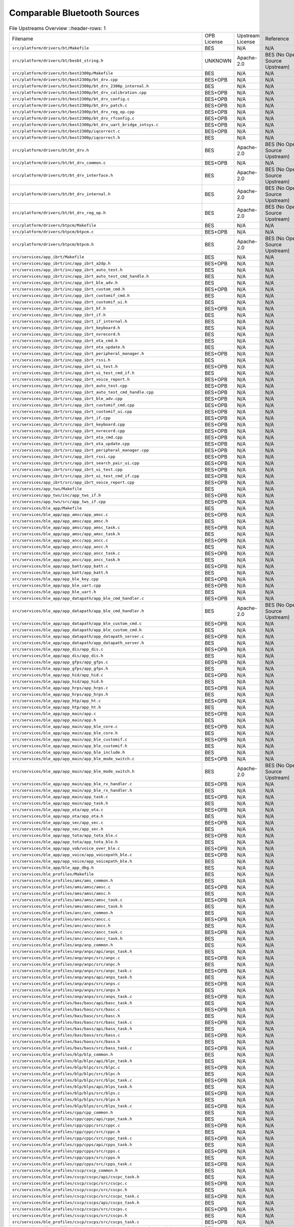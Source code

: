 ============================
Comparable Bluetooth Sources
============================

.. list-table:: File Upstreams Overview
   ::header-rows: 1

   * - Filename
     - OPB License
     - Upstream License
     - Reference
     - Diff

   * - ``src/platform/drivers/bt/Makefile``
     - BES
     - N/A
     - N/A
     - N/A

   * - ``src/platform/drivers/bt/besbt_string.h``
     - UNKNOWN
     - Apache-2.0
     - BES (No Open Source Upstream)
     - N/A

   * - ``src/platform/drivers/bt/best2300p/Makefile``
     - BES
     - N/A
     - N/A
     - N/A

   * - ``src/platform/drivers/bt/best2300p/bt_drv.cpp``
     - BES+OPB
     - N/A
     - N/A
     - N/A

   * - ``src/platform/drivers/bt/best2300p/bt_drv_2300p_internal.h``
     - BES
     - N/A
     - N/A
     - N/A

   * - ``src/platform/drivers/bt/best2300p/bt_drv_calibration.cpp``
     - BES+OPB
     - N/A
     - N/A
     - N/A

   * - ``src/platform/drivers/bt/best2300p/bt_drv_config.c``
     - BES+OPB
     - N/A
     - N/A
     - N/A

   * - ``src/platform/drivers/bt/best2300p/bt_drv_patch.c``
     - BES+OPB
     - N/A
     - N/A
     - N/A

   * - ``src/platform/drivers/bt/best2300p/bt_drv_reg_op.cpp``
     - BES+OPB
     - N/A
     - N/A
     - N/A

   * - ``src/platform/drivers/bt/best2300p/bt_drv_rfconfig.c``
     - BES+OPB
     - N/A
     - N/A
     - N/A

   * - ``src/platform/drivers/bt/best2300p/bt_drv_uart_bridge_intsys.c``
     - BES+OPB
     - N/A
     - N/A
     - N/A

   * - ``src/platform/drivers/bt/best2300p/iqcorrect.c``
     - BES+OPB
     - N/A
     - N/A
     - N/A

   * - ``src/platform/drivers/bt/best2300p/iqcorrect.h``
     - BES
     - N/A
     - N/A
     - N/A

   * - ``src/platform/drivers/bt/bt_drv.h``
     - BES
     - Apache-2.0
     - BES (No Open Source Upstream)
     - N/A

   * - ``src/platform/drivers/bt/bt_drv_common.c``
     - BES+OPB
     - N/A
     - N/A
     - N/A

   * - ``src/platform/drivers/bt/bt_drv_interface.h``
     - BES
     - Apache-2.0
     - BES (No Open Source Upstream)
     - N/A

   * - ``src/platform/drivers/bt/bt_drv_internal.h``
     - BES
     - Apache-2.0
     - BES (No Open Source Upstream)
     - N/A

   * - ``src/platform/drivers/bt/bt_drv_reg_op.h``
     - BES
     - Apache-2.0
     - BES (No Open Source Upstream)
     - N/A

   * - ``src/platform/drivers/btpcm/Makefile``
     - BES
     - N/A
     - N/A
     - N/A

   * - ``src/platform/drivers/btpcm/btpcm.c``
     - BES+OPB
     - N/A
     - N/A
     - N/A

   * - ``src/platform/drivers/btpcm/btpcm.h``
     - BES
     - Apache-2.0
     - BES (No Open Source Upstream)
     - N/A

   * - ``src/services/app_ibrt/Makefile``
     - BES
     - N/A
     - N/A
     - N/A

   * - ``src/services/app_ibrt/inc/app_ibrt_a2dp.h``
     - BES+OPB
     - N/A
     - N/A
     - N/A

   * - ``src/services/app_ibrt/inc/app_ibrt_auto_test.h``
     - BES
     - N/A
     - N/A
     - N/A

   * - ``src/services/app_ibrt/inc/app_ibrt_auto_test_cmd_handle.h``
     - BES
     - N/A
     - N/A
     - N/A

   * - ``src/services/app_ibrt/inc/app_ibrt_ble_adv.h``
     - BES
     - N/A
     - N/A
     - N/A

   * - ``src/services/app_ibrt/inc/app_ibrt_custom_cmd.h``
     - BES+OPB
     - N/A
     - N/A
     - N/A

   * - ``src/services/app_ibrt/inc/app_ibrt_customif_cmd.h``
     - BES
     - N/A
     - N/A
     - N/A

   * - ``src/services/app_ibrt/inc/app_ibrt_customif_ui.h``
     - BES
     - N/A
     - N/A
     - N/A

   * - ``src/services/app_ibrt/inc/app_ibrt_hf.h``
     - BES+OPB
     - N/A
     - N/A
     - N/A

   * - ``src/services/app_ibrt/inc/app_ibrt_if.h``
     - BES
     - N/A
     - N/A
     - N/A

   * - ``src/services/app_ibrt/inc/app_ibrt_if_internal.h``
     - BES
     - N/A
     - N/A
     - N/A

   * - ``src/services/app_ibrt/inc/app_ibrt_keyboard.h``
     - BES
     - N/A
     - N/A
     - N/A

   * - ``src/services/app_ibrt/inc/app_ibrt_nvrecord.h``
     - BES
     - N/A
     - N/A
     - N/A

   * - ``src/services/app_ibrt/inc/app_ibrt_ota_cmd.h``
     - BES
     - N/A
     - N/A
     - N/A

   * - ``src/services/app_ibrt/inc/app_ibrt_ota_update.h``
     - BES
     - N/A
     - N/A
     - N/A

   * - ``src/services/app_ibrt/inc/app_ibrt_peripheral_manager.h``
     - BES+OPB
     - N/A
     - N/A
     - N/A

   * - ``src/services/app_ibrt/inc/app_ibrt_rssi.h``
     - BES
     - N/A
     - N/A
     - N/A

   * - ``src/services/app_ibrt/inc/app_ibrt_ui_test.h``
     - BES+OPB
     - N/A
     - N/A
     - N/A

   * - ``src/services/app_ibrt/inc/app_ibrt_ui_test_cmd_if.h``
     - BES
     - N/A
     - N/A
     - N/A

   * - ``src/services/app_ibrt/inc/app_ibrt_voice_report.h``
     - BES+OPB
     - N/A
     - N/A
     - N/A

   * - ``src/services/app_ibrt/src/app_ibrt_auto_test.cpp``
     - BES+OPB
     - N/A
     - N/A
     - N/A

   * - ``src/services/app_ibrt/src/app_ibrt_auto_test_cmd_handle.cpp``
     - BES+OPB
     - N/A
     - N/A
     - N/A

   * - ``src/services/app_ibrt/src/app_ibrt_ble_adv.cpp``
     - BES+OPB
     - N/A
     - N/A
     - N/A

   * - ``src/services/app_ibrt/src/app_ibrt_customif_cmd.cpp``
     - BES+OPB
     - N/A
     - N/A
     - N/A

   * - ``src/services/app_ibrt/src/app_ibrt_customif_ui.cpp``
     - BES+OPB
     - N/A
     - N/A
     - N/A

   * - ``src/services/app_ibrt/src/app_ibrt_if.cpp``
     - BES+OPB
     - N/A
     - N/A
     - N/A

   * - ``src/services/app_ibrt/src/app_ibrt_keyboard.cpp``
     - BES+OPB
     - N/A
     - N/A
     - N/A

   * - ``src/services/app_ibrt/src/app_ibrt_nvrecord.cpp``
     - BES+OPB
     - N/A
     - N/A
     - N/A

   * - ``src/services/app_ibrt/src/app_ibrt_ota_cmd.cpp``
     - BES+OPB
     - N/A
     - N/A
     - N/A

   * - ``src/services/app_ibrt/src/app_ibrt_ota_update.cpp``
     - BES+OPB
     - N/A
     - N/A
     - N/A

   * - ``src/services/app_ibrt/src/app_ibrt_peripheral_manager.cpp``
     - BES+OPB
     - N/A
     - N/A
     - N/A

   * - ``src/services/app_ibrt/src/app_ibrt_rssi.cpp``
     - BES+OPB
     - N/A
     - N/A
     - N/A

   * - ``src/services/app_ibrt/src/app_ibrt_search_pair_ui.cpp``
     - BES+OPB
     - N/A
     - N/A
     - N/A

   * - ``src/services/app_ibrt/src/app_ibrt_ui_test.cpp``
     - BES+OPB
     - N/A
     - N/A
     - N/A

   * - ``src/services/app_ibrt/src/app_ibrt_ui_test_cmd_if.cpp``
     - BES+OPB
     - N/A
     - N/A
     - N/A

   * - ``src/services/app_ibrt/src/app_ibrt_voice_report.cpp``
     - BES+OPB
     - N/A
     - N/A
     - N/A

   * - ``src/services/app_tws/Makefile``
     - BES
     - N/A
     - N/A
     - N/A

   * - ``src/services/app_tws/inc/app_tws_if.h``
     - BES+OPB
     - N/A
     - N/A
     - N/A

   * - ``src/services/app_tws/src/app_tws_if.cpp``
     - BES+OPB
     - N/A
     - N/A
     - N/A

   * - ``src/services/ble_app/Makefile``
     - BES
     - N/A
     - N/A
     - N/A

   * - ``src/services/ble_app/app_amsc/app_amsc.c``
     - BES+OPB
     - N/A
     - N/A
     - N/A

   * - ``src/services/ble_app/app_amsc/app_amsc.h``
     - BES
     - N/A
     - N/A
     - N/A

   * - ``src/services/ble_app/app_amsc/app_amsc_task.c``
     - BES+OPB
     - N/A
     - N/A
     - N/A

   * - ``src/services/ble_app/app_amsc/app_amsc_task.h``
     - BES
     - N/A
     - N/A
     - N/A

   * - ``src/services/ble_app/app_ancc/app_ancc.c``
     - BES+OPB
     - N/A
     - N/A
     - N/A

   * - ``src/services/ble_app/app_ancc/app_ancc.h``
     - BES
     - N/A
     - N/A
     - N/A

   * - ``src/services/ble_app/app_ancc/app_ancc_task.c``
     - BES+OPB
     - N/A
     - N/A
     - N/A

   * - ``src/services/ble_app/app_ancc/app_ancc_task.h``
     - BES
     - N/A
     - N/A
     - N/A

   * - ``src/services/ble_app/app_batt/app_batt.c``
     - BES+OPB
     - N/A
     - N/A
     - N/A

   * - ``src/services/ble_app/app_batt/app_batt.h``
     - BES
     - N/A
     - N/A
     - N/A

   * - ``src/services/ble_app/app_ble_key.cpp``
     - BES+OPB
     - N/A
     - N/A
     - N/A

   * - ``src/services/ble_app/app_ble_uart.cpp``
     - BES+OPB
     - N/A
     - N/A
     - N/A

   * - ``src/services/ble_app/app_ble_uart.h``
     - BES
     - N/A
     - N/A
     - N/A

   * - ``src/services/ble_app/app_datapath/app_ble_cmd_handler.c``
     - BES+OPB
     - N/A
     - N/A
     - N/A

   * - ``src/services/ble_app/app_datapath/app_ble_cmd_handler.h``
     - BES
     - Apache-2.0
     - BES (No Open Source Upstream)
     - N/A

   * - ``src/services/ble_app/app_datapath/app_ble_custom_cmd.c``
     - BES+OPB
     - N/A
     - N/A
     - N/A

   * - ``src/services/ble_app/app_datapath/app_ble_custom_cmd.h``
     - BES
     - N/A
     - N/A
     - N/A

   * - ``src/services/ble_app/app_datapath/app_datapath_server.c``
     - BES+OPB
     - N/A
     - N/A
     - N/A

   * - ``src/services/ble_app/app_datapath/app_datapath_server.h``
     - BES
     - N/A
     - N/A
     - N/A

   * - ``src/services/ble_app/app_dis/app_dis.c``
     - BES+OPB
     - N/A
     - N/A
     - N/A

   * - ``src/services/ble_app/app_dis/app_dis.h``
     - BES
     - N/A
     - N/A
     - N/A

   * - ``src/services/ble_app/app_gfps/app_gfps.c``
     - BES+OPB
     - N/A
     - N/A
     - N/A

   * - ``src/services/ble_app/app_gfps/app_gfps.h``
     - BES
     - N/A
     - N/A
     - N/A

   * - ``src/services/ble_app/app_hid/app_hid.c``
     - BES+OPB
     - N/A
     - N/A
     - N/A

   * - ``src/services/ble_app/app_hid/app_hid.h``
     - BES
     - N/A
     - N/A
     - N/A

   * - ``src/services/ble_app/app_hrps/app_hrps.c``
     - BES+OPB
     - N/A
     - N/A
     - N/A

   * - ``src/services/ble_app/app_hrps/app_hrps.h``
     - BES
     - N/A
     - N/A
     - N/A

   * - ``src/services/ble_app/app_htp/app_ht.c``
     - BES+OPB
     - N/A
     - N/A
     - N/A

   * - ``src/services/ble_app/app_htp/app_ht.h``
     - BES
     - N/A
     - N/A
     - N/A

   * - ``src/services/ble_app/app_main/app.c``
     - BES+OPB
     - N/A
     - N/A
     - N/A

   * - ``src/services/ble_app/app_main/app.h``
     - BES
     - N/A
     - N/A
     - N/A

   * - ``src/services/ble_app/app_main/app_ble_core.c``
     - BES+OPB
     - N/A
     - N/A
     - N/A

   * - ``src/services/ble_app/app_main/app_ble_core.h``
     - BES
     - N/A
     - N/A
     - N/A

   * - ``src/services/ble_app/app_main/app_ble_customif.c``
     - BES+OPB
     - N/A
     - N/A
     - N/A

   * - ``src/services/ble_app/app_main/app_ble_customif.h``
     - BES
     - N/A
     - N/A
     - N/A

   * - ``src/services/ble_app/app_main/app_ble_include.h``
     - BES
     - N/A
     - N/A
     - N/A

   * - ``src/services/ble_app/app_main/app_ble_mode_switch.c``
     - BES+OPB
     - N/A
     - N/A
     - N/A

   * - ``src/services/ble_app/app_main/app_ble_mode_switch.h``
     - BES
     - Apache-2.0
     - BES (No Open Source Upstream)
     - N/A

   * - ``src/services/ble_app/app_main/app_ble_rx_handler.c``
     - BES+OPB
     - N/A
     - N/A
     - N/A

   * - ``src/services/ble_app/app_main/app_ble_rx_handler.h``
     - BES
     - N/A
     - N/A
     - N/A

   * - ``src/services/ble_app/app_main/app_task.c``
     - BES+OPB
     - N/A
     - N/A
     - N/A

   * - ``src/services/ble_app/app_main/app_task.h``
     - BES
     - N/A
     - N/A
     - N/A

   * - ``src/services/ble_app/app_ota/app_ota.c``
     - BES+OPB
     - N/A
     - N/A
     - N/A

   * - ``src/services/ble_app/app_ota/app_ota.h``
     - BES
     - N/A
     - N/A
     - N/A

   * - ``src/services/ble_app/app_sec/app_sec.c``
     - BES+OPB
     - N/A
     - N/A
     - N/A

   * - ``src/services/ble_app/app_sec/app_sec.h``
     - BES
     - N/A
     - N/A
     - N/A

   * - ``src/services/ble_app/app_tota/app_tota_ble.c``
     - BES+OPB
     - N/A
     - N/A
     - N/A

   * - ``src/services/ble_app/app_tota/app_tota_ble.h``
     - BES
     - N/A
     - N/A
     - N/A

   * - ``src/services/ble_app/app_vob/voice_over_ble.c``
     - BES+OPB
     - N/A
     - N/A
     - N/A

   * - ``src/services/ble_app/app_voice/app_voicepath_ble.c``
     - BES+OPB
     - N/A
     - N/A
     - N/A

   * - ``src/services/ble_app/app_voice/app_voicepath_ble.h``
     - BES
     - N/A
     - N/A
     - N/A

   * - ``src/services/ble_app/ble_app_dbg.h``
     - BES
     - N/A
     - N/A
     - N/A

   * - ``src/services/ble_profiles/Makefile``
     - BES
     - N/A
     - N/A
     - N/A

   * - ``src/services/ble_profiles/ams/ams_common.h``
     - BES
     - N/A
     - N/A
     - N/A

   * - ``src/services/ble_profiles/ams/amsc/amsc.c``
     - BES+OPB
     - N/A
     - N/A
     - N/A

   * - ``src/services/ble_profiles/ams/amsc/amsc.h``
     - BES
     - N/A
     - N/A
     - N/A

   * - ``src/services/ble_profiles/ams/amsc/amsc_task.c``
     - BES+OPB
     - N/A
     - N/A
     - N/A

   * - ``src/services/ble_profiles/ams/amsc/amsc_task.h``
     - BES
     - N/A
     - N/A
     - N/A

   * - ``src/services/ble_profiles/anc/anc_common.h``
     - BES
     - N/A
     - N/A
     - N/A

   * - ``src/services/ble_profiles/anc/ancc/ancc.c``
     - BES+OPB
     - N/A
     - N/A
     - N/A

   * - ``src/services/ble_profiles/anc/ancc/ancc.h``
     - BES
     - N/A
     - N/A
     - N/A

   * - ``src/services/ble_profiles/anc/ancc/ancc_task.c``
     - BES+OPB
     - N/A
     - N/A
     - N/A

   * - ``src/services/ble_profiles/anc/ancc/ancc_task.h``
     - BES
     - N/A
     - N/A
     - N/A

   * - ``src/services/ble_profiles/anp/anp_common.h``
     - BES
     - N/A
     - N/A
     - N/A

   * - ``src/services/ble_profiles/anp/anpc/api/anpc_task.h``
     - BES
     - N/A
     - N/A
     - N/A

   * - ``src/services/ble_profiles/anp/anpc/src/anpc.c``
     - BES+OPB
     - N/A
     - N/A
     - N/A

   * - ``src/services/ble_profiles/anp/anpc/src/anpc.h``
     - BES
     - N/A
     - N/A
     - N/A

   * - ``src/services/ble_profiles/anp/anpc/src/anpc_task.c``
     - BES+OPB
     - N/A
     - N/A
     - N/A

   * - ``src/services/ble_profiles/anp/anps/api/anps_task.h``
     - BES
     - N/A
     - N/A
     - N/A

   * - ``src/services/ble_profiles/anp/anps/src/anps.c``
     - BES+OPB
     - N/A
     - N/A
     - N/A

   * - ``src/services/ble_profiles/anp/anps/src/anps.h``
     - BES
     - N/A
     - N/A
     - N/A

   * - ``src/services/ble_profiles/anp/anps/src/anps_task.c``
     - BES+OPB
     - N/A
     - N/A
     - N/A

   * - ``src/services/ble_profiles/bas/basc/api/basc_task.h``
     - BES
     - N/A
     - N/A
     - N/A

   * - ``src/services/ble_profiles/bas/basc/src/basc.c``
     - BES+OPB
     - N/A
     - N/A
     - N/A

   * - ``src/services/ble_profiles/bas/basc/src/basc.h``
     - BES
     - N/A
     - N/A
     - N/A

   * - ``src/services/ble_profiles/bas/basc/src/basc_task.c``
     - BES+OPB
     - N/A
     - N/A
     - N/A

   * - ``src/services/ble_profiles/bas/bass/api/bass_task.h``
     - BES
     - N/A
     - N/A
     - N/A

   * - ``src/services/ble_profiles/bas/bass/src/bass.c``
     - BES+OPB
     - N/A
     - N/A
     - N/A

   * - ``src/services/ble_profiles/bas/bass/src/bass.h``
     - BES
     - N/A
     - N/A
     - N/A

   * - ``src/services/ble_profiles/bas/bass/src/bass_task.c``
     - BES+OPB
     - N/A
     - N/A
     - N/A

   * - ``src/services/ble_profiles/blp/blp_common.h``
     - BES
     - N/A
     - N/A
     - N/A

   * - ``src/services/ble_profiles/blp/blpc/api/blpc_task.h``
     - BES
     - N/A
     - N/A
     - N/A

   * - ``src/services/ble_profiles/blp/blpc/src/blpc.c``
     - BES+OPB
     - N/A
     - N/A
     - N/A

   * - ``src/services/ble_profiles/blp/blpc/src/blpc.h``
     - BES
     - N/A
     - N/A
     - N/A

   * - ``src/services/ble_profiles/blp/blpc/src/blpc_task.c``
     - BES+OPB
     - N/A
     - N/A
     - N/A

   * - ``src/services/ble_profiles/blp/blps/api/blps_task.h``
     - BES
     - N/A
     - N/A
     - N/A

   * - ``src/services/ble_profiles/blp/blps/src/blps.c``
     - BES+OPB
     - N/A
     - N/A
     - N/A

   * - ``src/services/ble_profiles/blp/blps/src/blps.h``
     - BES
     - N/A
     - N/A
     - N/A

   * - ``src/services/ble_profiles/blp/blps/src/blps_task.c``
     - BES+OPB
     - N/A
     - N/A
     - N/A

   * - ``src/services/ble_profiles/cpp/cpp_common.h``
     - BES
     - N/A
     - N/A
     - N/A

   * - ``src/services/ble_profiles/cpp/cppc/api/cppc_task.h``
     - BES
     - N/A
     - N/A
     - N/A

   * - ``src/services/ble_profiles/cpp/cppc/src/cppc.c``
     - BES+OPB
     - N/A
     - N/A
     - N/A

   * - ``src/services/ble_profiles/cpp/cppc/src/cppc.h``
     - BES
     - N/A
     - N/A
     - N/A

   * - ``src/services/ble_profiles/cpp/cppc/src/cppc_task.c``
     - BES+OPB
     - N/A
     - N/A
     - N/A

   * - ``src/services/ble_profiles/cpp/cpps/api/cpps_task.h``
     - BES
     - N/A
     - N/A
     - N/A

   * - ``src/services/ble_profiles/cpp/cpps/src/cpps.c``
     - BES+OPB
     - N/A
     - N/A
     - N/A

   * - ``src/services/ble_profiles/cpp/cpps/src/cpps.h``
     - BES
     - N/A
     - N/A
     - N/A

   * - ``src/services/ble_profiles/cpp/cpps/src/cpps_task.c``
     - BES+OPB
     - N/A
     - N/A
     - N/A

   * - ``src/services/ble_profiles/cscp/cscp_common.h``
     - BES
     - N/A
     - N/A
     - N/A

   * - ``src/services/ble_profiles/cscp/cscpc/api/cscpc_task.h``
     - BES
     - N/A
     - N/A
     - N/A

   * - ``src/services/ble_profiles/cscp/cscpc/src/cscpc.c``
     - BES+OPB
     - N/A
     - N/A
     - N/A

   * - ``src/services/ble_profiles/cscp/cscpc/src/cscpc.h``
     - BES
     - N/A
     - N/A
     - N/A

   * - ``src/services/ble_profiles/cscp/cscpc/src/cscpc_task.c``
     - BES+OPB
     - N/A
     - N/A
     - N/A

   * - ``src/services/ble_profiles/cscp/cscps/api/cscps_task.h``
     - BES
     - N/A
     - N/A
     - N/A

   * - ``src/services/ble_profiles/cscp/cscps/src/cscps.c``
     - BES+OPB
     - N/A
     - N/A
     - N/A

   * - ``src/services/ble_profiles/cscp/cscps/src/cscps.h``
     - BES
     - N/A
     - N/A
     - N/A

   * - ``src/services/ble_profiles/cscp/cscps/src/cscps_task.c``
     - BES+OPB
     - N/A
     - N/A
     - N/A

   * - ``src/services/ble_profiles/datapath/datapathps/api/datapathps_task.h``
     - BES
     - N/A
     - N/A
     - N/A

   * - ``src/services/ble_profiles/datapath/datapathps/src/datapathps.c``
     - BES+OPB
     - N/A
     - N/A
     - N/A

   * - ``src/services/ble_profiles/datapath/datapathps/src/datapathps.h``
     - BES
     - N/A
     - N/A
     - N/A

   * - ``src/services/ble_profiles/datapath/datapathps/src/datapathps_task.c``
     - BES+OPB
     - N/A
     - N/A
     - N/A

   * - ``src/services/ble_profiles/dis/disc/api/disc_task.h``
     - BES
     - N/A
     - N/A
     - N/A

   * - ``src/services/ble_profiles/dis/disc/src/disc.c``
     - BES+OPB
     - N/A
     - N/A
     - N/A

   * - ``src/services/ble_profiles/dis/disc/src/disc.h``
     - BES
     - N/A
     - N/A
     - N/A

   * - ``src/services/ble_profiles/dis/disc/src/disc_task.c``
     - BES+OPB
     - N/A
     - N/A
     - N/A

   * - ``src/services/ble_profiles/dis/diss/api/diss_task.h``
     - BES
     - N/A
     - N/A
     - N/A

   * - ``src/services/ble_profiles/dis/diss/src/diss.c``
     - BES+OPB
     - N/A
     - N/A
     - N/A

   * - ``src/services/ble_profiles/dis/diss/src/diss.h``
     - BES
     - N/A
     - N/A
     - N/A

   * - ``src/services/ble_profiles/dis/diss/src/diss_task.c``
     - BES+OPB
     - N/A
     - N/A
     - N/A

   * - ``src/services/ble_profiles/find/find_common.h``
     - BES
     - N/A
     - N/A
     - N/A

   * - ``src/services/ble_profiles/find/findl/api/findl_task.h``
     - BES
     - N/A
     - N/A
     - N/A

   * - ``src/services/ble_profiles/find/findl/src/findl.c``
     - BES+OPB
     - N/A
     - N/A
     - N/A

   * - ``src/services/ble_profiles/find/findl/src/findl.h``
     - BES
     - N/A
     - N/A
     - N/A

   * - ``src/services/ble_profiles/find/findl/src/findl_task.c``
     - BES+OPB
     - N/A
     - N/A
     - N/A

   * - ``src/services/ble_profiles/find/findt/api/findt_task.h``
     - BES
     - N/A
     - N/A
     - N/A

   * - ``src/services/ble_profiles/find/findt/src/findt.c``
     - BES+OPB
     - N/A
     - N/A
     - N/A

   * - ``src/services/ble_profiles/find/findt/src/findt.h``
     - BES
     - N/A
     - N/A
     - N/A

   * - ``src/services/ble_profiles/find/findt/src/findt_task.c``
     - BES+OPB
     - N/A
     - N/A
     - N/A

   * - ``src/services/ble_profiles/gfps/Makefile``
     - BES
     - N/A
     - N/A
     - N/A

   * - ``src/services/ble_profiles/gfps/api/gfps_crypto.h``
     - BES
     - N/A
     - N/A
     - N/A

   * - ``src/services/ble_profiles/gfps/gfps_provider/api/gfps_provider.h``
     - BES
     - N/A
     - N/A
     - N/A

   * - ``src/services/ble_profiles/gfps/gfps_provider/api/gfps_provider_errors.h``
     - BES
     - N/A
     - N/A
     - N/A

   * - ``src/services/ble_profiles/gfps/gfps_provider/api/gfps_provider_task.h``
     - BES
     - N/A
     - N/A
     - N/A

   * - ``src/services/ble_profiles/gfps/gfps_provider/src/gfps_provider.c``
     - BES+OPB
     - N/A
     - N/A
     - N/A

   * - ``src/services/ble_profiles/gfps/gfps_provider/src/gfps_provider_task.c``
     - BES+OPB
     - N/A
     - N/A
     - N/A

   * - ``src/services/ble_profiles/glp/glp_common.h``
     - BES
     - N/A
     - N/A
     - N/A

   * - ``src/services/ble_profiles/glp/glpc/api/glpc_task.h``
     - BES
     - N/A
     - N/A
     - N/A

   * - ``src/services/ble_profiles/glp/glpc/src/glpc.c``
     - BES+OPB
     - N/A
     - N/A
     - N/A

   * - ``src/services/ble_profiles/glp/glpc/src/glpc.h``
     - BES
     - N/A
     - N/A
     - N/A

   * - ``src/services/ble_profiles/glp/glpc/src/glpc_task.c``
     - BES+OPB
     - N/A
     - N/A
     - N/A

   * - ``src/services/ble_profiles/glp/glps/api/glps.h``
     - BES
     - N/A
     - N/A
     - N/A

   * - ``src/services/ble_profiles/glp/glps/api/glps_task.h``
     - BES
     - N/A
     - N/A
     - N/A

   * - ``src/services/ble_profiles/glp/glps/src/glps.c``
     - BES+OPB
     - N/A
     - N/A
     - N/A

   * - ``src/services/ble_profiles/glp/glps/src/glps_task.c``
     - BES+OPB
     - N/A
     - N/A
     - N/A

   * - ``src/services/ble_profiles/hogp/hogp_common.h``
     - BES
     - N/A
     - N/A
     - N/A

   * - ``src/services/ble_profiles/hogp/hogpbh/api/hogpbh_task.h``
     - BES
     - N/A
     - N/A
     - N/A

   * - ``src/services/ble_profiles/hogp/hogpbh/src/hogpbh.c``
     - BES+OPB
     - N/A
     - N/A
     - N/A

   * - ``src/services/ble_profiles/hogp/hogpbh/src/hogpbh.h``
     - BES
     - N/A
     - N/A
     - N/A

   * - ``src/services/ble_profiles/hogp/hogpbh/src/hogpbh_task.c``
     - BES+OPB
     - N/A
     - N/A
     - N/A

   * - ``src/services/ble_profiles/hogp/hogpd/api/hogpd_task.h``
     - BES
     - N/A
     - N/A
     - N/A

   * - ``src/services/ble_profiles/hogp/hogpd/src/hogpd.c``
     - BES+OPB
     - N/A
     - N/A
     - N/A

   * - ``src/services/ble_profiles/hogp/hogpd/src/hogpd.h``
     - BES
     - N/A
     - N/A
     - N/A

   * - ``src/services/ble_profiles/hogp/hogpd/src/hogpd_task.c``
     - BES+OPB
     - N/A
     - N/A
     - N/A

   * - ``src/services/ble_profiles/hogp/hogprh/api/hogprh_task.h``
     - BES
     - N/A
     - N/A
     - N/A

   * - ``src/services/ble_profiles/hogp/hogprh/src/hogprh.c``
     - BES+OPB
     - N/A
     - N/A
     - N/A

   * - ``src/services/ble_profiles/hogp/hogprh/src/hogprh.h``
     - BES
     - N/A
     - N/A
     - N/A

   * - ``src/services/ble_profiles/hogp/hogprh/src/hogprh_task.c``
     - BES+OPB
     - N/A
     - N/A
     - N/A

   * - ``src/services/ble_profiles/hrp/hrp_common.h``
     - BES
     - N/A
     - N/A
     - N/A

   * - ``src/services/ble_profiles/hrp/hrpc/api/hrpc_task.h``
     - BES
     - N/A
     - N/A
     - N/A

   * - ``src/services/ble_profiles/hrp/hrpc/src/hrpc.c``
     - BES+OPB
     - N/A
     - N/A
     - N/A

   * - ``src/services/ble_profiles/hrp/hrpc/src/hrpc.h``
     - BES
     - N/A
     - N/A
     - N/A

   * - ``src/services/ble_profiles/hrp/hrpc/src/hrpc_task.c``
     - BES+OPB
     - N/A
     - N/A
     - N/A

   * - ``src/services/ble_profiles/hrp/hrps/api/hrps_task.h``
     - BES
     - N/A
     - N/A
     - N/A

   * - ``src/services/ble_profiles/hrp/hrps/src/hrps.c``
     - BES+OPB
     - N/A
     - N/A
     - N/A

   * - ``src/services/ble_profiles/hrp/hrps/src/hrps.h``
     - BES
     - N/A
     - N/A
     - N/A

   * - ``src/services/ble_profiles/hrp/hrps/src/hrps_task.c``
     - BES+OPB
     - N/A
     - N/A
     - N/A

   * - ``src/services/ble_profiles/htp/htp_common.h``
     - BES
     - N/A
     - N/A
     - N/A

   * - ``src/services/ble_profiles/htp/htpc/api/htpc_task.h``
     - BES
     - N/A
     - N/A
     - N/A

   * - ``src/services/ble_profiles/htp/htpc/src/htpc.c``
     - BES+OPB
     - N/A
     - N/A
     - N/A

   * - ``src/services/ble_profiles/htp/htpc/src/htpc.h``
     - BES
     - N/A
     - N/A
     - N/A

   * - ``src/services/ble_profiles/htp/htpc/src/htpc_task.c``
     - BES+OPB
     - N/A
     - N/A
     - N/A

   * - ``src/services/ble_profiles/htp/htpt/api/htpt_task.h``
     - BES
     - N/A
     - N/A
     - N/A

   * - ``src/services/ble_profiles/htp/htpt/src/htpt.c``
     - BES+OPB
     - N/A
     - N/A
     - N/A

   * - ``src/services/ble_profiles/htp/htpt/src/htpt.h``
     - BES
     - N/A
     - N/A
     - N/A

   * - ``src/services/ble_profiles/htp/htpt/src/htpt_task.c``
     - BES+OPB
     - N/A
     - N/A
     - N/A

   * - ``src/services/ble_profiles/lan/lan_common.h``
     - BES
     - N/A
     - N/A
     - N/A

   * - ``src/services/ble_profiles/lan/lanc/api/lanc_task.h``
     - BES
     - N/A
     - N/A
     - N/A

   * - ``src/services/ble_profiles/lan/lanc/src/lanc.c``
     - BES+OPB
     - N/A
     - N/A
     - N/A

   * - ``src/services/ble_profiles/lan/lanc/src/lanc.h``
     - BES
     - N/A
     - N/A
     - N/A

   * - ``src/services/ble_profiles/lan/lanc/src/lanc_task.c``
     - BES+OPB
     - N/A
     - N/A
     - N/A

   * - ``src/services/ble_profiles/lan/lans/api/lans_task.h``
     - BES
     - N/A
     - N/A
     - N/A

   * - ``src/services/ble_profiles/lan/lans/src/lans.c``
     - BES+OPB
     - N/A
     - N/A
     - N/A

   * - ``src/services/ble_profiles/lan/lans/src/lans.h``
     - BES
     - N/A
     - N/A
     - N/A

   * - ``src/services/ble_profiles/lan/lans/src/lans_task.c``
     - BES+OPB
     - N/A
     - N/A
     - N/A

   * - ``src/services/ble_profiles/ota/ota.c``
     - BES+OPB
     - N/A
     - N/A
     - N/A

   * - ``src/services/ble_profiles/ota/ota.h``
     - BES
     - N/A
     - N/A
     - N/A

   * - ``src/services/ble_profiles/ota/ota_task.c``
     - BES+OPB
     - N/A
     - N/A
     - N/A

   * - ``src/services/ble_profiles/ota/ota_task.h``
     - BES
     - N/A
     - N/A
     - N/A

   * - ``src/services/ble_profiles/pasp/pasp_common.h``
     - BES
     - N/A
     - N/A
     - N/A

   * - ``src/services/ble_profiles/pasp/paspc/api/paspc_task.h``
     - BES
     - N/A
     - N/A
     - N/A

   * - ``src/services/ble_profiles/pasp/paspc/src/paspc.c``
     - BES+OPB
     - N/A
     - N/A
     - N/A

   * - ``src/services/ble_profiles/pasp/paspc/src/paspc.h``
     - BES
     - N/A
     - N/A
     - N/A

   * - ``src/services/ble_profiles/pasp/paspc/src/paspc_task.c``
     - BES+OPB
     - N/A
     - N/A
     - N/A

   * - ``src/services/ble_profiles/pasp/pasps/api/pasps_task.h``
     - BES
     - N/A
     - N/A
     - N/A

   * - ``src/services/ble_profiles/pasp/pasps/src/pasps.c``
     - BES+OPB
     - N/A
     - N/A
     - N/A

   * - ``src/services/ble_profiles/pasp/pasps/src/pasps.h``
     - BES
     - N/A
     - N/A
     - N/A

   * - ``src/services/ble_profiles/pasp/pasps/src/pasps_task.c``
     - BES+OPB
     - N/A
     - N/A
     - N/A

   * - ``src/services/ble_profiles/prf/prf.c``
     - BES+OPB
     - N/A
     - N/A
     - N/A

   * - ``src/services/ble_profiles/prf/prf_utils.c``
     - BES+OPB
     - N/A
     - N/A
     - N/A

   * - ``src/services/ble_profiles/prf/prf_utils_128.c``
     - BES+OPB
     - N/A
     - N/A
     - N/A

   * - ``src/services/ble_profiles/prox/proxm/api/proxm_task.h``
     - BES
     - N/A
     - N/A
     - N/A

   * - ``src/services/ble_profiles/prox/proxm/src/proxm.c``
     - BES+OPB
     - N/A
     - N/A
     - N/A

   * - ``src/services/ble_profiles/prox/proxm/src/proxm.h``
     - BES
     - N/A
     - N/A
     - N/A

   * - ``src/services/ble_profiles/prox/proxm/src/proxm_task.c``
     - BES+OPB
     - N/A
     - N/A
     - N/A

   * - ``src/services/ble_profiles/prox/proxr/api/proxr_task.h``
     - BES
     - N/A
     - N/A
     - N/A

   * - ``src/services/ble_profiles/prox/proxr/src/proxr.c``
     - BES+OPB
     - N/A
     - N/A
     - N/A

   * - ``src/services/ble_profiles/prox/proxr/src/proxr.h``
     - BES
     - N/A
     - N/A
     - N/A

   * - ``src/services/ble_profiles/prox/proxr/src/proxr_task.c``
     - BES+OPB
     - N/A
     - N/A
     - N/A

   * - ``src/services/ble_profiles/rscp/rscp_common.h``
     - BES
     - N/A
     - N/A
     - N/A

   * - ``src/services/ble_profiles/rscp/rscpc/api/rscpc_task.h``
     - BES
     - N/A
     - N/A
     - N/A

   * - ``src/services/ble_profiles/rscp/rscpc/src/rscpc.c``
     - BES+OPB
     - N/A
     - N/A
     - N/A

   * - ``src/services/ble_profiles/rscp/rscpc/src/rscpc.h``
     - BES
     - N/A
     - N/A
     - N/A

   * - ``src/services/ble_profiles/rscp/rscpc/src/rscpc_task.c``
     - BES+OPB
     - N/A
     - N/A
     - N/A

   * - ``src/services/ble_profiles/rscp/rscps/api/rscps_task.h``
     - BES
     - N/A
     - N/A
     - N/A

   * - ``src/services/ble_profiles/rscp/rscps/src/rscps.c``
     - BES+OPB
     - N/A
     - N/A
     - N/A

   * - ``src/services/ble_profiles/rscp/rscps/src/rscps.h``
     - BES
     - N/A
     - N/A
     - N/A

   * - ``src/services/ble_profiles/rscp/rscps/src/rscps_task.c``
     - BES+OPB
     - N/A
     - N/A
     - N/A

   * - ``src/services/ble_profiles/tip/tip_common.h``
     - BES
     - N/A
     - N/A
     - N/A

   * - ``src/services/ble_profiles/tip/tipc/api/tipc_task.h``
     - BES
     - N/A
     - N/A
     - N/A

   * - ``src/services/ble_profiles/tip/tipc/src/tipc.c``
     - BES+OPB
     - N/A
     - N/A
     - N/A

   * - ``src/services/ble_profiles/tip/tipc/src/tipc.h``
     - BES
     - N/A
     - N/A
     - N/A

   * - ``src/services/ble_profiles/tip/tipc/src/tipc_task.c``
     - BES+OPB
     - N/A
     - N/A
     - N/A

   * - ``src/services/ble_profiles/tip/tips/api/tips_task.h``
     - BES
     - N/A
     - N/A
     - N/A

   * - ``src/services/ble_profiles/tip/tips/src/tips.c``
     - BES+OPB
     - N/A
     - N/A
     - N/A

   * - ``src/services/ble_profiles/tip/tips/src/tips.h``
     - BES
     - N/A
     - N/A
     - N/A

   * - ``src/services/ble_profiles/tip/tips/src/tips_task.c``
     - BES+OPB
     - N/A
     - N/A
     - N/A

   * - ``src/services/ble_profiles/tota/tota_ble.c``
     - BES+OPB
     - N/A
     - N/A
     - N/A

   * - ``src/services/ble_profiles/tota/tota_ble.h``
     - BES
     - N/A
     - N/A
     - N/A

   * - ``src/services/ble_profiles/tota/tota_task.c``
     - BES+OPB
     - N/A
     - N/A
     - N/A

   * - ``src/services/ble_profiles/tota/tota_task.h``
     - BES
     - N/A
     - N/A
     - N/A

   * - ``src/services/ble_stack/Makefile``
     - BES
     - N/A
     - N/A
     - N/A

   * - ``src/services/ble_stack/ble_ip/arch.h``
     - BES
     - N/A
     - N/A
     - N/A

   * - ``src/services/ble_stack/ble_ip/besble.h``
     - BES
     - N/A
     - N/A
     - N/A

   * - ``src/services/ble_stack/ble_ip/compiler.h``
     - BES
     - N/A
     - N/A
     - N/A

   * - ``src/services/ble_stack/ble_ip/rwapp_config.h``
     - BES+OPB
     - N/A
     - N/A
     - N/A

   * - ``src/services/ble_stack/ble_ip/rwble_hl.h``
     - UNKNOWN
     - BES
     - `pine64/bl602-re(not equivalent) <https://github.com/pine64/bl602-re/tree/master/components/network/ble/blecontroller/ip/ble/ll/src/rwble/rwble.h>`_
     - `rwble_hl.h.diff <upstream-diffs/src/services/ble_stack/ble_ip/rwble_hl.h.diff>`_

   * - ``src/services/ble_stack/ble_ip/rwble_hl_config.h``
     - BES
     - N/A
     - N/A
     - N/A

   * - ``src/services/ble_stack/ble_ip/rwip.h``
     - UNKNOWN
     - BES
     - `pine64/bl602-re(not equivalent) <https://github.com/pine64/bl602-re/tree/master/components/network/ble/blecontroller/modules/rwip/api/rwip.h>`_
     - `rwip.h.diff <upstream-diffs/src/services/ble_stack/ble_ip/rwip.h.diff>`_

   * - ``src/services/ble_stack/ble_ip/rwip_config.h``
     - BES+OPB
     - N/A
     - `pine64/bl602-re(not equivalent) <https://github.com/pine64/bl602-re/tree/master/components/network/ble/blecontroller/modules/rwip/api/rwip_config.h>`_
     - `rwip_config.h.diff <upstream-diffs/src/services/ble_stack/ble_ip/rwip_config.h.diff>`_

   * - ``src/services/ble_stack/ble_ip/rwip_task.h``
     - UNKNOWN
     - BES
     - `pine64/bl602-re(not equivalent) <https://github.com/pine64/bl602-re/tree/master/components/network/ble/blecontroller/modules/rwip/api/rwip_task.h>`_
     - `rwip_task.h.diff <upstream-diffs/src/services/ble_stack/ble_ip/rwip_task.h.diff>`_

   * - ``src/services/ble_stack/ble_ip/rwprf_config.h``
     - BES
     - N/A
     - N/A
     - N/A

   * - ``src/services/ble_stack/common/api/co_bt.h``
     - BES
     - N/A
     - N/A
     - N/A

   * - ``src/services/ble_stack/common/api/co_bt_defines.h``
     - UNKNOWN
     - BES
     - `pine64/bl602-re(not equivalent) <https://github.com/pine64/bl602-re/tree/master/components/network/ble/blecontroller/modules/common/api/co_bt_defines.h>`_
     - `co_bt_defines.h.diff <upstream-diffs/src/services/ble_stack/common/api/co_bt_defines.h.diff>`_

   * - ``src/services/ble_stack/common/api/co_endian.h``
     - UNKNOWN
     - BES
     - `pine64/bl602-re(not equivalent) <https://github.com/pine64/bl602-re/tree/master/components/network/ble/blecontroller/modules/common/api/co_endian.h>`_
     - `co_endian.h.diff <upstream-diffs/src/services/ble_stack/common/api/co_endian.h.diff>`_

   * - ``src/services/ble_stack/common/api/co_error.h``
     - UNKNOWN
     - BES
     - `pine64/bl602-re(not equivalent) <https://github.com/pine64/bl602-re/tree/master/components/network/ble/blecontroller/modules/common/api/co_error.h>`_
     - `co_error.h.diff <upstream-diffs/src/services/ble_stack/common/api/co_error.h.diff>`_

   * - ``src/services/ble_stack/common/api/co_hci.h``
     - UNKNOWN
     - BES
     - `pine64/bl602-re(not equivalent) <https://github.com/pine64/bl602-re/tree/master/components/network/ble/blecontroller/modules/common/api/co_hci.h>`_
     - `co_hci.h.diff <upstream-diffs/src/services/ble_stack/common/api/co_hci.h.diff>`_

   * - ``src/services/ble_stack/common/api/co_list.h``
     - UNKNOWN
     - BES
     - `pine64/bl602-re(not equivalent) <https://github.com/pine64/bl602-re/tree/master/components/network/ble/blecontroller/modules/common/api/co_list.h>`_
     - `co_list.h.diff <upstream-diffs/src/services/ble_stack/common/api/co_list.h.diff>`_

   * - ``src/services/ble_stack/common/api/co_llcp.h``
     - UNKNOWN
     - BES
     - `pine64/bl602-re(not equivalent) <https://github.com/pine64/bl602-re/tree/master/components/network/ble/blecontroller/modules/common/api/co_llcp.h>`_
     - `co_llcp.h.diff <upstream-diffs/src/services/ble_stack/common/api/co_llcp.h.diff>`_

   * - ``src/services/ble_stack/common/api/co_lmp.h``
     - BES
     - N/A
     - N/A
     - N/A

   * - ``src/services/ble_stack/common/api/co_math.h``
     - UNKNOWN
     - BES
     - `pine64/bl602-re(not equivalent) <https://github.com/pine64/bl602-re/tree/master/components/network/ble/blecontroller/modules/common/api/co_math.h>`_
     - `co_math.h.diff <upstream-diffs/src/services/ble_stack/common/api/co_math.h.diff>`_

   * - ``src/services/ble_stack/common/api/co_utils.h``
     - UNKNOWN
     - BES
     - `pine64/bl602-re(not equivalent) <https://github.com/pine64/bl602-re/tree/master/components/network/ble/blecontroller/modules/common/api/co_utils.h>`_
     - `co_utils.h.diff <upstream-diffs/src/services/ble_stack/common/api/co_utils.h.diff>`_

   * - ``src/services/ble_stack/common/api/co_version.h``
     - BES
     - N/A
     - N/A
     - N/A

   * - ``src/services/ble_stack/common/api/lePhone_rw_ble_error.txt``
     - BES
     - N/A
     - N/A
     - N/A

   * - ``src/services/ble_stack/dbg/api/dbg.h``
     - BES
     - N/A
     - N/A
     - N/A

   * - ``src/services/ble_stack/dbg/api/dbg_mwsgen.h``
     - BES
     - N/A
     - N/A
     - N/A

   * - ``src/services/ble_stack/dbg/api/dbg_swdiag.h``
     - BES
     - N/A
     - N/A
     - N/A

   * - ``src/services/ble_stack/dbg/api/dbg_trc.h``
     - BES
     - N/A
     - N/A
     - N/A

   * - ``src/services/ble_stack/dbg/api/dbg_trc_config.h``
     - BES
     - N/A
     - N/A
     - N/A

   * - ``src/services/ble_stack/dbg/src/dbg_trc_int.h``
     - BES
     - N/A
     - N/A
     - N/A

   * - ``src/services/ble_stack/hci/api/hci_ble.h``
     - BES
     - N/A
     - N/A
     - N/A

   * - ``src/services/ble_stack/hci/src/hci_int.h``
     - BES
     - N/A
     - N/A
     - N/A

   * - ``src/services/ble_stack/hl/api/att.h``
     - BES
     - N/A
     - N/A
     - N/A

   * - ``src/services/ble_stack/hl/api/gap.h``
     - BES
     - N/A
     - N/A
     - N/A

   * - ``src/services/ble_stack/hl/api/gapc_task.h``
     - BES
     - N/A
     - N/A
     - N/A

   * - ``src/services/ble_stack/hl/api/gapm_task.h``
     - BES
     - N/A
     - N/A
     - N/A

   * - ``src/services/ble_stack/hl/api/gattc_task.h``
     - BES
     - N/A
     - N/A
     - N/A

   * - ``src/services/ble_stack/hl/api/gattm_task.h``
     - BES
     - N/A
     - N/A
     - N/A

   * - ``src/services/ble_stack/hl/api/l2cc_task.h``
     - BES
     - N/A
     - N/A
     - N/A

   * - ``src/services/ble_stack/hl/api/prf_types.h``
     - BES
     - N/A
     - N/A
     - N/A

   * - ``src/services/ble_stack/hl/api/rwble_hl_error.h``
     - BES
     - N/A
     - N/A
     - N/A

   * - ``src/services/ble_stack/hl/inc/attm.h``
     - BES
     - N/A
     - N/A
     - N/A

   * - ``src/services/ble_stack/hl/inc/gapc.h``
     - BES
     - N/A
     - N/A
     - N/A

   * - ``src/services/ble_stack/hl/inc/gapm.h``
     - BES
     - N/A
     - N/A
     - N/A

   * - ``src/services/ble_stack/hl/inc/gattc.h``
     - BES
     - N/A
     - N/A
     - N/A

   * - ``src/services/ble_stack/hl/inc/gattm.h``
     - BES
     - N/A
     - N/A
     - N/A

   * - ``src/services/ble_stack/hl/inc/l2cc.h``
     - BES
     - N/A
     - N/A
     - N/A

   * - ``src/services/ble_stack/hl/inc/l2cc_pdu.h``
     - BES
     - N/A
     - N/A
     - N/A

   * - ``src/services/ble_stack/hl/inc/l2cm.h``
     - BES
     - N/A
     - N/A
     - N/A

   * - ``src/services/ble_stack/hl/inc/prf.h``
     - BES
     - N/A
     - N/A
     - N/A

   * - ``src/services/ble_stack/hl/inc/prf_utils.h``
     - BES
     - N/A
     - N/A
     - N/A

   * - ``src/services/ble_stack/hl/inc/prf_utils_128.h``
     - BES
     - N/A
     - N/A
     - N/A

   * - ``src/services/ble_stack/hl/inc/smpc.h``
     - BES
     - N/A
     - N/A
     - N/A

   * - ``src/services/ble_stack/hl/src/gap/gapc/gapc_int.h``
     - BES
     - N/A
     - N/A
     - N/A

   * - ``src/services/ble_stack/hl/src/gap/gapc/gapc_sig.h``
     - BES
     - N/A
     - N/A
     - N/A

   * - ``src/services/ble_stack/hl/src/gap/gapm/gapm_int.h``
     - BES
     - N/A
     - N/A
     - N/A

   * - ``src/services/ble_stack/hl/src/gap/smp_common.h``
     - BES
     - N/A
     - N/A
     - N/A

   * - ``src/services/ble_stack/hl/src/gap/smpc/smpc_api.h``
     - BES
     - N/A
     - N/A
     - N/A

   * - ``src/services/ble_stack/hl/src/gap/smpc/smpc_crypto.h``
     - BES
     - N/A
     - N/A
     - N/A

   * - ``src/services/ble_stack/hl/src/gap/smpc/smpc_int.h``
     - BES
     - N/A
     - N/A
     - N/A

   * - ``src/services/ble_stack/hl/src/gap/smpc/smpc_util.h``
     - BES
     - N/A
     - N/A
     - N/A

   * - ``src/services/ble_stack/hl/src/gatt/attc/attc.h``
     - BES
     - N/A
     - N/A
     - N/A

   * - ``src/services/ble_stack/hl/src/gatt/attm/attm_db.h``
     - BES
     - N/A
     - N/A
     - N/A

   * - ``src/services/ble_stack/hl/src/gatt/atts/atts.h``
     - BES
     - N/A
     - N/A
     - N/A

   * - ``src/services/ble_stack/hl/src/gatt/gatt.h``
     - BES
     - N/A
     - N/A
     - N/A

   * - ``src/services/ble_stack/hl/src/gatt/gattc/gattc_int.h``
     - BES
     - N/A
     - N/A
     - N/A

   * - ``src/services/ble_stack/hl/src/gatt/gattm/gattm_int.h``
     - BES
     - N/A
     - N/A
     - N/A

   * - ``src/services/ble_stack/hl/src/l2c/l2cc/l2cc_int.h``
     - BES
     - N/A
     - N/A
     - N/A

   * - ``src/services/ble_stack/hl/src/l2c/l2cc/l2cc_lecb.h``
     - BES
     - N/A
     - N/A
     - N/A

   * - ``src/services/ble_stack/hl/src/l2c/l2cc/l2cc_pdu_int.h``
     - BES
     - N/A
     - N/A
     - N/A

   * - ``src/services/ble_stack/hl/src/l2c/l2cc/l2cc_sig.h``
     - BES
     - N/A
     - N/A
     - N/A

   * - ``src/services/ble_stack/hl/src/l2c/l2cm/l2cm_int.h``
     - BES
     - N/A
     - N/A
     - N/A

   * - ``src/services/ble_stack/ke/api/ke.h``
     - UNKNOWN
     - BES
     - `pine64/bl602-re <https://github.com/pine64/bl602-re/tree/master/components/network/ble/blecontroller/modules/ke/api/ke.h>`_
     - `ke.h.diff <upstream-diffs/src/services/ble_stack/ke/api/ke.h.diff>`_

   * - ``src/services/ble_stack/ke/api/ke_event.h``
     - UNKNOWN
     - BES
     - `pine64/bl602-re <https://github.com/pine64/bl602-re/tree/master/components/network/ble/blecontroller/modules/ke/api/ke_event.h>`_
     - `ke_event.h.diff <upstream-diffs/src/services/ble_stack/ke/api/ke_event.h.diff>`_

   * - ``src/services/ble_stack/ke/api/ke_mem.h``
     - UNKNOWN
     - BES
     - `pine64/bl602-re <https://github.com/pine64/bl602-re/tree/master/components/network/ble/blecontroller/modules/ke/api/ke_mem.h>`_
     - `ke_mem.h.diff <upstream-diffs/src/services/ble_stack/ke/api/ke_mem.h.diff>`_

   * - ``src/services/ble_stack/ke/api/ke_msg.h``
     - UNKNOWN
     - BES
     - `pine64/bl602-re <https://github.com/pine64/bl602-re/tree/master/components/network/ble/blecontroller/modules/ke/api/ke_msg.h>`_
     - `ke_msg.h.diff <upstream-diffs/src/services/ble_stack/ke/api/ke_msg.h.diff>`_

   * - ``src/services/ble_stack/ke/api/ke_task.h``
     - UNKNOWN
     - BES
     - `pine64/bl602-re <https://github.com/pine64/bl602-re/tree/master/components/network/ble/blecontroller/modules/ke/api/ke_task.h>`_
     - `ke_task.h.diff <upstream-diffs/src/services/ble_stack/ke/api/ke_task.h.diff>`_

   * - ``src/services/ble_stack/ke/api/ke_timer.h``
     - UNKNOWN
     - BES
     - `pine64/bl602-re <https://github.com/pine64/bl602-re/tree/master/components/network/ble/blecontroller/modules/ke/api/ke_timer.h>`_
     - `ke_timer.h.diff <upstream-diffs/src/services/ble_stack/ke/api/ke_timer.h.diff>`_

   * - ``src/services/ble_stack/ke/src/ke_env.h``
     - UNKNOWN
     - BES
     - `pine64/bl602-re <https://github.com/pine64/bl602-re/tree/master/components/network/ble/blecontroller/modules/ke/src/ke_env.h>`_
     - `ke_env.h.diff <upstream-diffs/src/services/ble_stack/ke/src/ke_env.h.diff>`_

   * - ``src/services/ble_stack/ke/src/ke_queue.h``
     - UNKNOWN
     - BES
     - `pine64/bl602-re <https://github.com/pine64/bl602-re/tree/master/components/network/ble/blecontroller/modules/ke/src/ke_queue.h>`_
     - `ke_queue.h.diff <upstream-diffs/src/services/ble_stack/ke/src/ke_queue.h.diff>`_

   * - ``src/services/ble_stack/lib/best2300p_libble_stack_sbc_enc.a``
     - BES
     - N/A
     - N/A
     - N/A

   * - ``src/services/bridge/Makefile``
     - BES
     - N/A
     - N/A
     - N/A

   * - ``src/services/bridge/bridge.h``
     - BES
     - Apache-2.0
     - BES (No Open Source Upstream)
     - N/A

   * - ``src/services/bridge/lib/best2300p_libbridge_sbc_enc.a``
     - BES
     - N/A
     - N/A
     - N/A

   * - ``src/services/bt_app/Makefile``
     - BES+OPB
     - N/A
     - N/A
     - N/A

   * - ``src/services/bt_app/a2dp_codecs/Makefile``
     - BES
     - N/A
     - N/A
     - N/A

   * - ``src/services/bt_app/a2dp_codecs/aac/a2dp_codec_aac.cpp``
     - BES+OPB
     - N/A
     - N/A
     - N/A

   * - ``src/services/bt_app/a2dp_codecs/app_a2dp_codecs.cpp``
     - BES+OPB
     - N/A
     - N/A
     - N/A

   * - ``src/services/bt_app/a2dp_codecs/include/a2dp_codec_aac.h``
     - BES
     - N/A
     - N/A
     - N/A

   * - ``src/services/bt_app/a2dp_codecs/include/a2dp_codec_ldac.h``
     - BES
     - N/A
     - N/A
     - N/A

   * - ``src/services/bt_app/a2dp_codecs/include/a2dp_codec_lhdc.h``
     - BES
     - N/A
     - N/A
     - N/A

   * - ``src/services/bt_app/a2dp_codecs/include/a2dp_codec_opus.h``
     - BES
     - N/A
     - N/A
     - N/A

   * - ``src/services/bt_app/a2dp_codecs/include/a2dp_codec_sbc.h``
     - BES
     - N/A
     - N/A
     - N/A

   * - ``src/services/bt_app/a2dp_codecs/include/a2dp_codec_scalable.h``
     - BES
     - N/A
     - N/A
     - N/A

   * - ``src/services/bt_app/a2dp_codecs/include/app_a2dp_codecs.h``
     - BES
     - N/A
     - N/A
     - N/A

   * - ``src/services/bt_app/a2dp_codecs/include/codec_lhdc.h``
     - BES
     - N/A
     - N/A
     - N/A

   * - ``src/services/bt_app/a2dp_codecs/ldac/a2dp_codec_ldac.cpp``
     - BES+OPB
     - N/A
     - N/A
     - N/A

   * - ``src/services/bt_app/a2dp_codecs/lhdc/a2dp_codec_lhdc.cpp``
     - BES+OPB
     - N/A
     - N/A
     - N/A

   * - ``src/services/bt_app/a2dp_codecs/lhdc/codec_lhdc.cpp``
     - BES+OPB
     - N/A
     - N/A
     - N/A

   * - ``src/services/bt_app/a2dp_codecs/opus/a2dp_codec_opus.cpp``
     - BES+OPB
     - N/A
     - N/A
     - N/A

   * - ``src/services/bt_app/a2dp_codecs/sbc/a2dp_codec_sbc.cpp``
     - BES+OPB
     - N/A
     - N/A
     - N/A

   * - ``src/services/bt_app/a2dp_codecs/scalable/a2dp_codec_scalable.cpp``
     - BES+OPB
     - N/A
     - N/A
     - N/A

   * - ``src/services/bt_app/app_a2dp.cpp``
     - BES+OPB
     - N/A
     - N/A
     - N/A

   * - ``src/services/bt_app/app_a2dp.h``
     - BES
     - N/A
     - N/A
     - N/A

   * - ``src/services/bt_app/app_a2dp_source.cpp``
     - BES+OPB
     - N/A
     - N/A
     - N/A

   * - ``src/services/bt_app/app_a2dp_source.h``
     - BES
     - N/A
     - N/A
     - N/A

   * - ``src/services/bt_app/app_bqb.cpp``
     - BES+OPB
     - N/A
     - N/A
     - N/A

   * - ``src/services/bt_app/app_bqb_new_profile.cpp``
     - BES+OPB
     - N/A
     - N/A
     - N/A

   * - ``src/services/bt_app/app_bt.cpp``
     - BES+OPB
     - N/A
     - N/A
     - N/A

   * - ``src/services/bt_app/app_bt.h``
     - BES+OPB
     - N/A
     - N/A
     - N/A

   * - ``src/services/bt_app/app_bt_func.cpp``
     - BES+OPB
     - N/A
     - N/A
     - N/A

   * - ``src/services/bt_app/app_bt_func.h``
     - BES+OPB
     - N/A
     - N/A
     - N/A

   * - ``src/services/bt_app/app_bt_hid.cpp``
     - BES+OPB
     - N/A
     - N/A
     - N/A

   * - ``src/services/bt_app/app_bt_hid.h``
     - BES
     - N/A
     - N/A
     - N/A

   * - ``src/services/bt_app/app_bt_media_manager.cpp``
     - BES+OPB
     - N/A
     - N/A
     - N/A

   * - ``src/services/bt_app/app_bt_media_manager.h``
     - BES
     - N/A
     - N/A
     - N/A

   * - ``src/services/bt_app/app_bt_stream.cpp``
     - BES+OPB
     - N/A
     - N/A
     - N/A

   * - ``src/services/bt_app/app_bt_stream.h``
     - BES
     - N/A
     - N/A
     - N/A

   * - ``src/services/bt_app/app_bt_trace.h``
     - BES
     - N/A
     - N/A
     - N/A

   * - ``src/services/bt_app/app_btgatt.cpp``
     - BES+OPB
     - N/A
     - N/A
     - N/A

   * - ``src/services/bt_app/app_btgatt.h``
     - BES
     - N/A
     - N/A
     - N/A

   * - ``src/services/bt_app/app_btmap_sms.cpp``
     - BES+OPB
     - N/A
     - N/A
     - N/A

   * - ``src/services/bt_app/app_btmap_sms.h``
     - BES
     - N/A
     - N/A
     - N/A

   * - ``src/services/bt_app/app_dip.cpp``
     - BES+OPB
     - N/A
     - N/A
     - N/A

   * - ``src/services/bt_app/app_dip.h``
     - BES
     - N/A
     - N/A
     - N/A

   * - ``src/services/bt_app/app_fp_rfcomm.cpp``
     - BES+OPB
     - N/A
     - N/A
     - N/A

   * - ``src/services/bt_app/app_fp_rfcomm.h``
     - BES+OPB
     - N/A
     - N/A
     - N/A

   * - ``src/services/bt_app/app_hfp.cpp``
     - BES+OPB
     - N/A
     - N/A
     - N/A

   * - ``src/services/bt_app/app_hfp.h``
     - BES
     - N/A
     - N/A
     - N/A

   * - ``src/services/bt_app/app_hsp.cpp``
     - BES+OPB
     - N/A
     - N/A
     - N/A

   * - ``src/services/bt_app/app_keyhandle.cpp``
     - BES+OPB
     - N/A
     - N/A
     - N/A

   * - ``src/services/bt_app/app_media_player.cpp``
     - BES+OPB
     - N/A
     - N/A
     - N/A

   * - ``src/services/bt_app/app_media_player.h``
     - BES
     - N/A
     - N/A
     - N/A

   * - ``src/services/bt_app/app_rfcomm_mgr.cpp``
     - BES+OPB
     - N/A
     - N/A
     - N/A

   * - ``src/services/bt_app/app_rfcomm_mgr.h``
     - BES
     - N/A
     - N/A
     - N/A

   * - ``src/services/bt_app/app_ring_merge.cpp``
     - BES+OPB
     - N/A
     - N/A
     - N/A

   * - ``src/services/bt_app/app_ring_merge.h``
     - BES+OPB
     - N/A
     - N/A
     - N/A

   * - ``src/services/bt_app/app_sec.cpp``
     - BES+OPB
     - N/A
     - N/A
     - N/A

   * - ``src/services/bt_app/app_spp.cpp``
     - BES+OPB
     - N/A
     - N/A
     - N/A

   * - ``src/services/bt_app/app_spp.h``
     - BES
     - N/A
     - N/A
     - N/A

   * - ``src/services/bt_app/audio_prompt_sbc.cpp``
     - BES+OPB
     - N/A
     - N/A
     - N/A

   * - ``src/services/bt_app/audio_prompt_sbc.h``
     - BES
     - N/A
     - N/A
     - N/A

   * - ``src/services/bt_app/besbt.h``
     - BES
     - N/A
     - N/A
     - N/A

   * - ``src/services/bt_app/besbt_cfg.h``
     - BES
     - N/A
     - N/A
     - N/A

   * - ``src/services/bt_app/besmain.cpp``
     - BES+OPB
     - N/A
     - N/A
     - N/A

   * - ``src/services/bt_app/btapp.h``
     - BES
     - N/A
     - N/A
     - N/A

   * - ``src/services/bt_app/res_audio_data.h``
     - BES+OPB
     - N/A
     - N/A
     - N/A

   * - ``src/services/bt_app/res_audio_ring.h``
     - BES
     - N/A
     - N/A
     - N/A

   * - ``src/services/bt_if_enhanced/Makefile``
     - BES
     - N/A
     - N/A
     - N/A

   * - ``src/services/bt_if_enhanced/inc/a2dp_api.h``
     - BES
     - N/A
     - N/A
     - N/A

   * - ``src/services/bt_if_enhanced/inc/avctp_api.h``
     - BES
     - N/A
     - N/A
     - N/A

   * - ``src/services/bt_if_enhanced/inc/avdtp_api.h``
     - BES
     - N/A
     - N/A
     - N/A

   * - ``src/services/bt_if_enhanced/inc/avrcp_api.h``
     - BES
     - N/A
     - N/A
     - N/A

   * - ``src/services/bt_if_enhanced/inc/avtp_api.h``
     - BES
     - N/A
     - N/A
     - N/A

   * - ``src/services/bt_if_enhanced/inc/besaud_api.h``
     - BES
     - N/A
     - N/A
     - N/A

   * - ``src/services/bt_if_enhanced/inc/besble_debug.h``
     - BES
     - N/A
     - N/A
     - N/A

   * - ``src/services/bt_if_enhanced/inc/bluetooth.h``
     - BES
     - N/A
     - N/A
     - N/A

   * - ``src/services/bt_if_enhanced/inc/bt_if.h``
     - BES
     - N/A
     - N/A
     - N/A

   * - ``src/services/bt_if_enhanced/inc/bt_status_conv.h``
     - BES
     - N/A
     - N/A
     - N/A

   * - ``src/services/bt_if_enhanced/inc/bt_xtal_sync.h``
     - BES
     - N/A
     - N/A
     - N/A

   * - ``src/services/bt_if_enhanced/inc/btgatt_api.h``
     - BES
     - N/A
     - N/A
     - N/A

   * - ``src/services/bt_if_enhanced/inc/btif_sys_config.h``
     - BES
     - N/A
     - N/A
     - N/A

   * - ``src/services/bt_if_enhanced/inc/color_log.h``
     - BES
     - N/A
     - N/A
     - N/A

   * - ``src/services/bt_if_enhanced/inc/conmgr_api.h``
     - BES
     - N/A
     - N/A
     - N/A

   * - ``src/services/bt_if_enhanced/inc/dip_api.h``
     - BES
     - N/A
     - N/A
     - N/A

   * - ``src/services/bt_if_enhanced/inc/hci_api.h``
     - BES
     - N/A
     - N/A
     - N/A

   * - ``src/services/bt_if_enhanced/inc/hfp_api.h``
     - BES
     - N/A
     - N/A
     - N/A

   * - ``src/services/bt_if_enhanced/inc/hid_api.h``
     - BES
     - N/A
     - N/A
     - N/A

   * - ``src/services/bt_if_enhanced/inc/hshf_api.h``
     - BES
     - N/A
     - N/A
     - N/A

   * - ``src/services/bt_if_enhanced/inc/l2cap_api.h``
     - BES
     - N/A
     - N/A
     - N/A

   * - ``src/services/bt_if_enhanced/inc/map_api.h``
     - BES
     - N/A
     - N/A
     - N/A

   * - ``src/services/bt_if_enhanced/inc/map_internal.h``
     - BES
     - N/A
     - N/A
     - N/A

   * - ``src/services/bt_if_enhanced/inc/me_api.h``
     - BES+OPB
     - N/A
     - N/A
     - N/A

   * - ``src/services/bt_if_enhanced/inc/mei_api.h``
     - BES
     - N/A
     - N/A
     - N/A

   * - ``src/services/bt_if_enhanced/inc/obex_api.h``
     - BES
     - N/A
     - N/A
     - N/A

   * - ``src/services/bt_if_enhanced/inc/os_api.h``
     - BES
     - N/A
     - N/A
     - N/A

   * - ``src/services/bt_if_enhanced/inc/rfcomm_api.h``
     - BES
     - N/A
     - N/A
     - N/A

   * - ``src/services/bt_if_enhanced/inc/sco_api.h``
     - BES
     - N/A
     - N/A
     - N/A

   * - ``src/services/bt_if_enhanced/inc/sdp_api.h``
     - BES
     - N/A
     - N/A
     - N/A

   * - ``src/services/bt_if_enhanced/inc/spp_api.h``
     - BES
     - N/A
     - N/A
     - N/A

   * - ``src/services/bt_if_enhanced/inc/spp_task.h``
     - BES
     - N/A
     - N/A
     - N/A

   * - ``src/services/bt_if_enhanced/inc/tws_role_switch.h``
     - BES
     - N/A
     - N/A
     - N/A

   * - ``src/services/bt_if_enhanced/lib/ibrt_libbt_api_sbc_enc_2m_RTX.a``
     - BES
     - N/A
     - N/A
     - N/A

   * - ``src/services/bt_if_enhanced/lib/ibrt_libbt_api_sbc_enc_2m_ble_RTX.a``
     - BES
     - N/A
     - N/A
     - N/A

   * - ``src/services/bt_profiles_enhanced/Makefile``
     - BES
     - N/A
     - N/A
     - N/A

   * - ``src/services/bt_profiles_enhanced/inc/a2dp.h``
     - BES
     - N/A
     - N/A
     - N/A

   * - ``src/services/bt_profiles_enhanced/inc/a2dp_i.h``
     - BES
     - N/A
     - N/A
     - N/A

   * - ``src/services/bt_profiles_enhanced/inc/avctp.h``
     - BES
     - N/A
     - N/A
     - N/A

   * - ``src/services/bt_profiles_enhanced/inc/avctp_i.h``
     - BES
     - N/A
     - N/A
     - N/A

   * - ``src/services/bt_profiles_enhanced/inc/avdtp.h``
     - BES
     - N/A
     - N/A
     - N/A

   * - ``src/services/bt_profiles_enhanced/inc/avdtp_i.h``
     - BES
     - N/A
     - N/A
     - N/A

   * - ``src/services/bt_profiles_enhanced/inc/avrcp.h``
     - BES
     - N/A
     - N/A
     - N/A

   * - ``src/services/bt_profiles_enhanced/inc/avrcp_i.h``
     - BES
     - N/A
     - N/A
     - N/A

   * - ``src/services/bt_profiles_enhanced/inc/bes_os.h``
     - BES
     - N/A
     - N/A
     - N/A

   * - ``src/services/bt_profiles_enhanced/inc/besaud.h``
     - BES
     - N/A
     - N/A
     - N/A

   * - ``src/services/bt_profiles_enhanced/inc/besaudalloc.h``
     - BES
     - N/A
     - N/A
     - N/A

   * - ``src/services/bt_profiles_enhanced/inc/bt_co_list.h``
     - BES
     - N/A
     - N/A
     - N/A

   * - ``src/services/bt_profiles_enhanced/inc/bt_common.h``
     - BES
     - N/A
     - N/A
     - N/A

   * - ``src/services/bt_profiles_enhanced/inc/bt_schedule.h``
     - BES
     - N/A
     - N/A
     - N/A

   * - ``src/services/bt_profiles_enhanced/inc/bt_sys_cfg.h``
     - BES
     - N/A
     - N/A
     - N/A

   * - ``src/services/bt_profiles_enhanced/inc/btgatt.h``
     - BES
     - N/A
     - N/A
     - N/A

   * - ``src/services/bt_profiles_enhanced/inc/btlib.h``
     - BES
     - N/A
     - N/A
     - N/A

   * - ``src/services/bt_profiles_enhanced/inc/btlib_more.h``
     - BES
     - N/A
     - N/A
     - N/A

   * - ``src/services/bt_profiles_enhanced/inc/btlib_type.h``
     - BES
     - N/A
     - N/A
     - N/A

   * - ``src/services/bt_profiles_enhanced/inc/btm.h``
     - BES
     - N/A
     - N/A
     - N/A

   * - ``src/services/bt_profiles_enhanced/inc/btm_devicedb.h``
     - BES
     - N/A
     - N/A
     - N/A

   * - ``src/services/bt_profiles_enhanced/inc/btm_fast_init.h``
     - BES
     - N/A
     - N/A
     - N/A

   * - ``src/services/bt_profiles_enhanced/inc/btm_handle_hcievent.h``
     - BES
     - N/A
     - N/A
     - N/A

   * - ``src/services/bt_profiles_enhanced/inc/btm_hci.h``
     - BES
     - N/A
     - N/A
     - N/A

   * - ``src/services/bt_profiles_enhanced/inc/btm_i.h``
     - BES
     - N/A
     - N/A
     - N/A

   * - ``src/services/bt_profiles_enhanced/inc/btm_security.h``
     - BES
     - N/A
     - N/A
     - N/A

   * - ``src/services/bt_profiles_enhanced/inc/co_lib.h``
     - BES
     - N/A
     - N/A
     - N/A

   * - ``src/services/bt_profiles_enhanced/inc/co_ppbuff.h``
     - BES
     - N/A
     - N/A
     - N/A

   * - ``src/services/bt_profiles_enhanced/inc/co_printf.h``
     - BES
     - N/A
     - N/A
     - N/A

   * - ``src/services/bt_profiles_enhanced/inc/co_queue.h``
     - BES
     - N/A
     - N/A
     - N/A

   * - ``src/services/bt_profiles_enhanced/inc/co_timer.h``
     - BES
     - N/A
     - N/A
     - N/A

   * - ``src/services/bt_profiles_enhanced/inc/cobt.h``
     - BES
     - N/A
     - N/A
     - N/A

   * - ``src/services/bt_profiles_enhanced/inc/cobuf.h``
     - BES
     - N/A
     - N/A
     - N/A

   * - ``src/services/bt_profiles_enhanced/inc/data_link.h``
     - BES
     - N/A
     - N/A
     - N/A

   * - ``src/services/bt_profiles_enhanced/inc/debug_cfg.h``
     - BES
     - N/A
     - N/A
     - N/A

   * - ``src/services/bt_profiles_enhanced/inc/debug_print.h``
     - BES
     - N/A
     - N/A
     - N/A

   * - ``src/services/bt_profiles_enhanced/inc/dip.h``
     - BES
     - N/A
     - N/A
     - N/A

   * - ``src/services/bt_profiles_enhanced/inc/hci.h``
     - BES
     - N/A
     - N/A
     - N/A

   * - ``src/services/bt_profiles_enhanced/inc/hci_buff.h``
     - BES
     - N/A
     - N/A
     - N/A

   * - ``src/services/bt_profiles_enhanced/inc/hfp.h``
     - BES
     - N/A
     - N/A
     - N/A

   * - ``src/services/bt_profiles_enhanced/inc/hid_i.h``
     - BES
     - N/A
     - N/A
     - N/A

   * - ``src/services/bt_profiles_enhanced/inc/hshf.h``
     - BES
     - N/A
     - N/A
     - N/A

   * - ``src/services/bt_profiles_enhanced/inc/hshf_i.h``
     - BES
     - N/A
     - N/A
     - N/A

   * - ``src/services/bt_profiles_enhanced/inc/l2cap.h``
     - BES
     - N/A
     - N/A
     - N/A

   * - ``src/services/bt_profiles_enhanced/inc/l2cap_er.h``
     - BES
     - N/A
     - N/A
     - N/A

   * - ``src/services/bt_profiles_enhanced/inc/l2cap_i.h``
     - BES
     - N/A
     - N/A
     - N/A

   * - ``src/services/bt_profiles_enhanced/inc/map_bmessage_builder.h``
     - BES
     - N/A
     - N/A
     - N/A

   * - ``src/services/bt_profiles_enhanced/inc/map_protocol.h``
     - BES
     - N/A
     - N/A
     - N/A

   * - ``src/services/bt_profiles_enhanced/inc/map_sdp.h``
     - BES
     - N/A
     - N/A
     - N/A

   * - ``src/services/bt_profiles_enhanced/inc/map_session.h``
     - BES
     - N/A
     - N/A
     - N/A

   * - ``src/services/bt_profiles_enhanced/inc/md5.h``
     - BES
     - N/A
     - N/A
     - N/A

   * - ``src/services/bt_profiles_enhanced/inc/obex.h``
     - BES
     - N/A
     - N/A
     - N/A

   * - ``src/services/bt_profiles_enhanced/inc/obex_ascii_unicode.h``
     - BES
     - N/A
     - N/A
     - N/A

   * - ``src/services/bt_profiles_enhanced/inc/obex_i.h``
     - BES
     - N/A
     - N/A
     - N/A

   * - ``src/services/bt_profiles_enhanced/inc/obex_if.h``
     - BES
     - N/A
     - N/A
     - N/A

   * - ``src/services/bt_profiles_enhanced/inc/obex_protocol.h``
     - BES
     - N/A
     - N/A
     - N/A

   * - ``src/services/bt_profiles_enhanced/inc/obex_session.h``
     - BES
     - N/A
     - N/A
     - N/A

   * - ``src/services/bt_profiles_enhanced/inc/obex_tlv.h``
     - BES
     - N/A
     - N/A
     - N/A

   * - ``src/services/bt_profiles_enhanced/inc/obex_transmission.h``
     - BES
     - N/A
     - N/A
     - N/A

   * - ``src/services/bt_profiles_enhanced/inc/obex_transportlayer.h``
     - BES
     - N/A
     - N/A
     - N/A

   * - ``src/services/bt_profiles_enhanced/inc/overide.h``
     - BES
     - N/A
     - N/A
     - N/A

   * - ``src/services/bt_profiles_enhanced/inc/packer.h``
     - BES
     - N/A
     - N/A
     - N/A

   * - ``src/services/bt_profiles_enhanced/inc/pbap.h``
     - BES
     - N/A
     - N/A
     - N/A

   * - ``src/services/bt_profiles_enhanced/inc/pbap_i.h``
     - BES
     - N/A
     - N/A
     - N/A

   * - ``src/services/bt_profiles_enhanced/inc/platform_deps.h``
     - BES
     - N/A
     - N/A
     - N/A

   * - ``src/services/bt_profiles_enhanced/inc/rfcomm.h``
     - BES
     - N/A
     - N/A
     - N/A

   * - ``src/services/bt_profiles_enhanced/inc/rfcomm_i.h``
     - BES
     - N/A
     - N/A
     - N/A

   * - ``src/services/bt_profiles_enhanced/inc/sco.h``
     - BES
     - N/A
     - N/A
     - N/A

   * - ``src/services/bt_profiles_enhanced/inc/sco_i.h``
     - BES
     - N/A
     - N/A
     - N/A

   * - ``src/services/bt_profiles_enhanced/inc/sdp.h``
     - BES
     - N/A
     - N/A
     - N/A

   * - ``src/services/bt_profiles_enhanced/inc/sppnew.h``
     - BES
     - N/A
     - N/A
     - N/A

   * - ``src/services/bt_profiles_enhanced/inc/win32_os.h``
     - BES
     - N/A
     - N/A
     - N/A

   * - ``src/services/bt_profiles_enhanced/lib/ibrt_libbt_profiles_sbc_enc_2m_RTX.a``
     - BES
     - N/A
     - N/A
     - N/A

   * - ``src/services/bt_profiles_enhanced/lib/ibrt_libbt_profiles_sbc_enc_ble_2m_RTX.a``
     - BES
     - N/A
     - N/A
     - N/A

   * - ``src/services/ibrt_core/Makefile``
     - BES
     - N/A
     - N/A
     - N/A

   * - ``src/services/ibrt_core/inc/app_ibrt_bt_profile_sync.h``
     - BES
     - N/A
     - N/A
     - N/A

   * - ``src/services/ibrt_core/inc/app_tws_besaud.h``
     - BES
     - N/A
     - N/A
     - N/A

   * - ``src/services/ibrt_core/inc/app_tws_ctrl_thread.h``
     - BES
     - N/A
     - N/A
     - N/A

   * - ``src/services/ibrt_core/inc/app_tws_ibrt.h``
     - BES
     - N/A
     - N/A
     - N/A

   * - ``src/services/ibrt_core/inc/app_tws_ibrt_audio_analysis.h``
     - BES
     - N/A
     - N/A
     - N/A

   * - ``src/services/ibrt_core/inc/app_tws_ibrt_audio_sync.h``
     - BES
     - N/A
     - N/A
     - N/A

   * - ``src/services/ibrt_core/inc/app_tws_ibrt_cmd_audio_analysis.h``
     - BES
     - N/A
     - N/A
     - N/A

   * - ``src/services/ibrt_core/inc/app_tws_ibrt_cmd_handler.h``
     - BES
     - N/A
     - N/A
     - N/A

   * - ``src/services/ibrt_core/inc/app_tws_ibrt_cmd_sync_a2dp_status.h``
     - BES+OPB
     - N/A
     - N/A
     - N/A

   * - ``src/services/ibrt_core/inc/app_tws_ibrt_cmd_sync_hfp_status.h``
     - BES
     - N/A
     - N/A
     - N/A

   * - ``src/services/ibrt_core/inc/app_tws_ibrt_mock.h``
     - BES
     - N/A
     - N/A
     - N/A

   * - ``src/services/ibrt_core/inc/app_tws_ibrt_queue.h``
     - BES
     - N/A
     - N/A
     - N/A

   * - ``src/services/ibrt_core/inc/app_tws_ibrt_trace.h``
     - BES
     - N/A
     - N/A
     - N/A

   * - ``src/services/ibrt_core/inc/app_tws_profile_sync.h``
     - BES
     - N/A
     - N/A
     - N/A

   * - ``src/services/ibrt_core/inc/app_vendor_cmd_evt.h``
     - BES
     - N/A
     - N/A
     - N/A

   * - ``src/services/ibrt_core/lib/libtws_ibrt_enhanced_stack_RTX.a``
     - BES
     - N/A
     - N/A
     - N/A

   * - ``src/services/ibrt_core/lib/libtws_ibrt_enhanced_stack_anc_RTX.a``
     - BES
     - N/A
     - N/A
     - N/A

   * - ``src/services/ibrt_core/lib/libtws_ibrt_enhanced_stack_ble_RTX.a``
     - BES
     - N/A
     - N/A
     - N/A

   * - ``src/services/ibrt_core/lib/libtws_ibrt_enhanced_stack_ble_anc_RTX.a``
     - BES
     - N/A
     - N/A
     - N/A

   * - ``src/services/ibrt_ota/Makefile``
     - BES
     - N/A
     - N/A
     - N/A

   * - ``src/services/ibrt_ota/inc/ota_bes.h``
     - BES
     - N/A
     - N/A
     - N/A

   * - ``src/services/ibrt_ota/inc/ota_control.h``
     - BES
     - N/A
     - N/A
     - N/A

   * - ``src/services/ibrt_ota/inc/ota_spp.h``
     - BES
     - N/A
     - N/A
     - N/A

   * - ``src/services/ibrt_ota/lib/lib_ibrt_ota_RTX.a``
     - BES
     - N/A
     - N/A
     - N/A

   * - ``src/services/ibrt_ota/lib/lib_ibrt_ota_ble_RTX.a``
     - BES
     - N/A
     - N/A
     - N/A

   * - ``src/services/ibrt_ui/Makefile``
     - BES
     - N/A
     - N/A
     - N/A

   * - ``src/services/ibrt_ui/inc/app_ibrt_ui.h``
     - BES
     - N/A
     - N/A
     - N/A

   * - ``src/services/ibrt_ui/lib/libtws_ibrt_enhanced_stack_RTX.a``
     - BES
     - N/A
     - N/A
     - N/A

   * - ``src/services/ibrt_ui/lib/libtws_ibrt_enhanced_stack_ble_RTX.a``
     - BES
     - N/A
     - N/A
     - N/A
